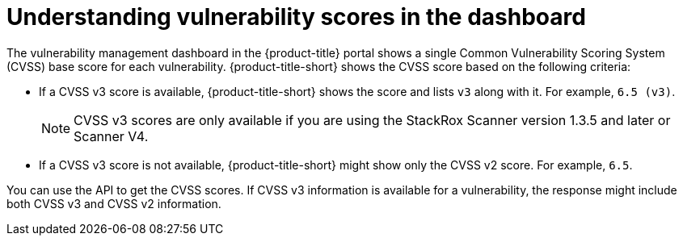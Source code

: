 // Module included in the following assemblies:
//
// * operating/examine-images-for-vulnerabilities.adoc

:_mod-docs-content-type: CONCEPT
[id="understanding-understanding-vulnerability-scores_{context}"]
= Understanding vulnerability scores in the dashboard

[role="_abstract"]
The vulnerability management dashboard in the {product-title} portal shows a single Common Vulnerability Scoring System (CVSS) base score for each vulnerability.
{product-title-short} shows the CVSS score based on the following criteria:

* If a CVSS v3 score is available, {product-title-short} shows the score and lists `v3` along with it.
For example, `6.5 (v3)`.
+
[NOTE]
====
CVSS v3 scores are only available if you are using the StackRox Scanner version 1.3.5 and later or Scanner V4.
====

* If a CVSS v3 score is not available, {product-title-short} might show only the CVSS v2 score.
For example, `6.5`.

You can use the API to get the CVSS scores.
If CVSS v3 information is available for a vulnerability, the response might include both CVSS v3 and CVSS v2 information.
